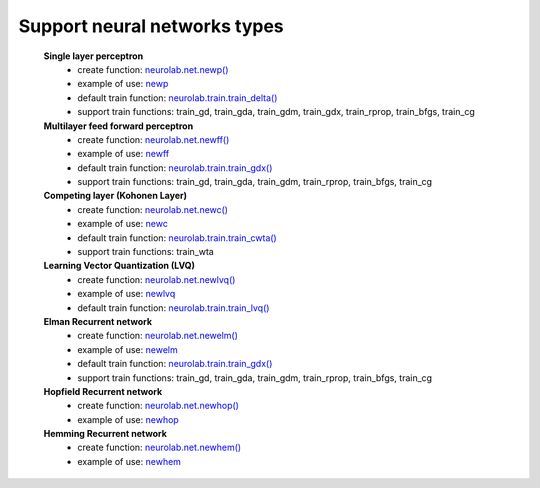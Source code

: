 *********************************Support neural networks types*********************************	**Single layer perceptron**		- create function: `neurolab.net.newp() <http://packages.python.org/neurolab/lib.html#neurolab.net.newp>`_		- example of use: `newp <http://packages.python.org/neurolab/ex_newp.html>`_		- default train function: `neurolab.train.train_delta() <http://packages.python.org/neurolab/lib.html#neurolab.train.train_delta>`_		- support train functions: train_gd, train_gda, train_gdm, train_gdx, train_rprop, train_bfgs, train_cg		**Multilayer feed forward perceptron**		- create function: `neurolab.net.newff() <http://packages.python.org/neurolab/lib.html#neurolab.net.newff>`_		- example of use: `newff <http://packages.python.org/neurolab/ex_newff.html>`_		- default train function: `neurolab.train.train_gdx() <http://packages.python.org/neurolab/lib.html#neurolab.train.train_gdx>`_		- support train functions: train_gd, train_gda, train_gdm, train_rprop, train_bfgs, train_cg			**Competing layer (Kohonen Layer)**		- create function: `neurolab.net.newc() <http://packages.python.org/neurolab/lib.html#neurolab.net.newc>`_		- example of use: `newc <http://packages.python.org/neurolab/ex_newc.html>`_		- default train function: `neurolab.train.train_cwta() <http://packages.python.org/neurolab/lib.html#neurolab.train.train_cwta>`_		- support train functions: train_wta			**Learning Vector Quantization (LVQ)**		- create function: `neurolab.net.newlvq() <http://packages.python.org/neurolab/lib.html#neurolab.net.newlvq>`_		- example of use: `newlvq <http://packages.python.org/neurolab/ex_newlvq.html>`_		- default train function: `neurolab.train.train_lvq() <http://packages.python.org/neurolab/lib.html#neurolab.train.train_lvq>`_		**Elman Recurrent network**		- create function: `neurolab.net.newelm() <http://packages.python.org/neurolab/lib.html#neurolab.net.newelm>`_		- example of use: `newelm <http://packages.python.org/neurolab/ex_newelm.html>`_		- default train function: `neurolab.train.train_gdx() <http://packages.python.org/neurolab/lib.html#neurolab.train.train_gdx>`_		- support train functions: train_gd, train_gda, train_gdm, train_rprop, train_bfgs, train_cg		**Hopfield Recurrent network**		- create function: `neurolab.net.newhop() <http://packages.python.org/neurolab/lib.html#neurolab.net.newhop>`_		- example of use: `newhop <http://packages.python.org/neurolab/ex_newhop.html>`_	**Hemming Recurrent network**		- create function: `neurolab.net.newhem() <http://packages.python.org/neurolab/lib.html#neurolab.net.newhem>`_		- example of use: `newhem <http://packages.python.org/neurolab/ex_newhem.html>`_